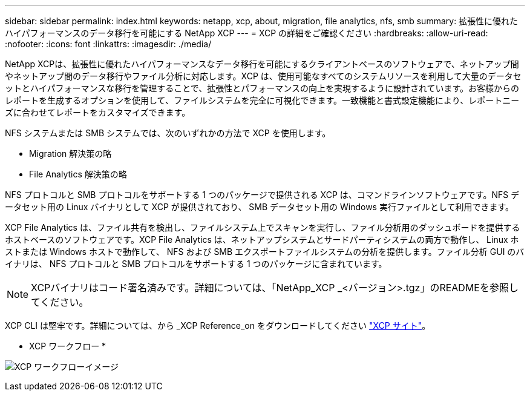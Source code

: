 ---
sidebar: sidebar 
permalink: index.html 
keywords: netapp, xcp, about, migration, file analytics, nfs, smb 
summary: 拡張性に優れたハイパフォーマンスのデータ移行を可能にする NetApp XCP 
---
= XCP の詳細をご確認ください
:hardbreaks:
:allow-uri-read: 
:nofooter: 
:icons: font
:linkattrs: 
:imagesdir: ./media/


[role="lead"]
NetApp XCPは、拡張性に優れたハイパフォーマンスなデータ移行を可能にするクライアントベースのソフトウェアで、ネットアップ間やネットアップ間のデータ移行やファイル分析に対応します。XCP は、使用可能なすべてのシステムリソースを利用して大量のデータセットとハイパフォーマンスな移行を管理することで、拡張性とパフォーマンスの向上を実現するように設計されています。お客様からのレポートを生成するオプションを使用して、ファイルシステムを完全に可視化できます。一致機能と書式設定機能により、レポートニーズに合わせてレポートをカスタマイズできます。

NFS システムまたは SMB システムでは、次のいずれかの方法で XCP を使用します。

* Migration 解決策の略
* File Analytics 解決策の略


NFS プロトコルと SMB プロトコルをサポートする 1 つのパッケージで提供される XCP は、コマンドラインソフトウェアです。NFS データセット用の Linux バイナリとして XCP が提供されており、 SMB データセット用の Windows 実行ファイルとして利用できます。

XCP File Analytics は、ファイル共有を検出し、ファイルシステム上でスキャンを実行し、ファイル分析用のダッシュボードを提供するホストベースのソフトウェアです。XCP File Analytics は、ネットアップシステムとサードパーティシステムの両方で動作し、 Linux ホストまたは Windows ホストで動作して、 NFS および SMB エクスポートファイルシステムの分析を提供します。ファイル分析 GUI のバイナリは、 NFS プロトコルと SMB プロトコルをサポートする 1 つのパッケージに含まれています。


NOTE: XCPバイナリはコード署名済みです。詳細については、「NetApp_XCP _<バージョン>.tgz」のREADMEを参照してください。

XCP CLI は堅牢です。詳細については、から _XCP Reference_on をダウンロードしてください link:https://xcp.netapp.com/["XCP サイト"^]。

* XCP ワークフロー *

image:xcp_image1.png["XCP ワークフローイメージ"]
